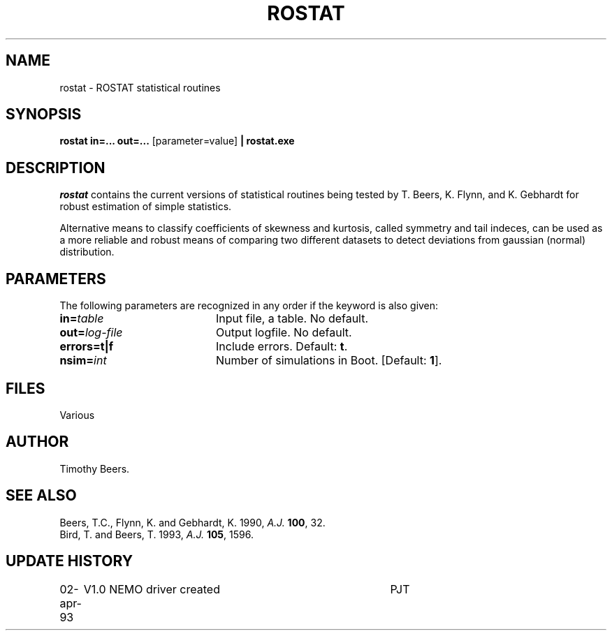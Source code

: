 .TH ROSTAT 1NEMO "2 April 1993"
.SH NAME
rostat \- ROSTAT statistical routines
.SH SYNOPSIS
\fBrostat\fP \fBin=... out=...\fP [parameter=value] \fB| rostat.exe\fP
.SH DESCRIPTION
\fIrostat\fP contains the current versions of statistical
routines being tested by T. Beers, K. Flynn, and K. Gebhardt for robust
estimation of simple statistics.
.PP
Alternative means to classify coefficients of skewness and kurtosis, called
symmetry and tail indeces, can be used as a more reliable and robust 
means of comparing
two different datasets to detect deviations from gaussian (normal)
distribution.
.SH PARAMETERS
The following parameters are recognized in any order if the keyword
is also given:
.TP 20
\fBin=\fP\fItable\fP
Input file, a table. No default.
.TP 20
\fBout=\fP\fIlog-file\fP
Output logfile. No default.
.TP 20
\fBerrors=\fP\fBt|f\fP
Include errors. Default: \fBt\fP.
.TP 20
\fBnsim=\fP\fIint\fP
Number of simulations in Boot. [Default: \fB1\fP].
.SH FILES
Various 
.SH AUTHOR
.nf
Timothy Beers.
.fi
.SH SEE ALSO
.nf
Beers, T.C., Flynn, K. and Gebhardt, K. 1990, \fIA.J.\fP \fB100\fP, 32.
Bird, T. and Beers, T. 1993, \fIA.J.\fP \fB105\fP, 1596.
.fi
.SH UPDATE HISTORY
.nf
.ta +1.0i +4.0i
02-apr-93	V1.0 NEMO driver created	PJT
.fi
